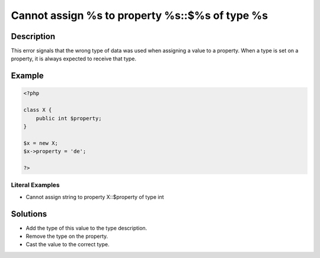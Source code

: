 .. _cannot-assign-%s-to-property-%s::\$%s-of-type-%s:

Cannot assign %s to property %s::$%s of type %s
-----------------------------------------------
 
.. meta::
	:description:
		Cannot assign %s to property %s::$%s of type %s: This error signals that the wrong type of data was used when assigning a value to a property.
	:og:image: https://php-changed-behaviors.readthedocs.io/en/latest/_static/logo.png
	:og:type: article
	:og:title: Cannot assign %s to property %s::$%s of type %s
	:og:description: This error signals that the wrong type of data was used when assigning a value to a property
	:og:url: https://php-errors.readthedocs.io/en/latest/messages/cannot-assign-%25s-to-property-%25s%3A%3A%24%25s-of-type-%25s.html
	:og:locale: en
	:twitter:card: summary_large_image
	:twitter:site: @exakat
	:twitter:title: Cannot assign %s to property %s::$%s of type %s
	:twitter:description: Cannot assign %s to property %s::$%s of type %s: This error signals that the wrong type of data was used when assigning a value to a property
	:twitter:creator: @exakat
	:twitter:image:src: https://php-changed-behaviors.readthedocs.io/en/latest/_static/logo.png

.. raw:: html

	<script type="application/ld+json">{"@context":"https:\/\/schema.org","@graph":[{"@type":"WebPage","@id":"https:\/\/php-errors.readthedocs.io\/en\/latest\/tips\/cannot-assign-%s-to-property-%s::$%s-of-type-%s.html","url":"https:\/\/php-errors.readthedocs.io\/en\/latest\/tips\/cannot-assign-%s-to-property-%s::$%s-of-type-%s.html","name":"Cannot assign %s to property %s::$%s of type %s","isPartOf":{"@id":"https:\/\/www.exakat.io\/"},"datePublished":"Fri, 04 Apr 2025 19:30:28 +0000","dateModified":"Wed, 02 Apr 2025 18:59:38 +0000","description":"This error signals that the wrong type of data was used when assigning a value to a property","inLanguage":"en-US","potentialAction":[{"@type":"ReadAction","target":["https:\/\/php-tips.readthedocs.io\/en\/latest\/tips\/cannot-assign-%s-to-property-%s::$%s-of-type-%s.html"]}]},{"@type":"WebSite","@id":"https:\/\/www.exakat.io\/","url":"https:\/\/www.exakat.io\/","name":"Exakat","description":"Smart PHP static analysis","inLanguage":"en-US"}]}</script>

Description
___________
 
This error signals that the wrong type of data was used when assigning a value to a property. When a type is set on a property, it is always expected to receive that type.

Example
_______

.. code-block:: php

   <?php
   
   class X {
       public int $property;
   }
   
   $x = new X;
   $x->property = 'de';
   
   ?>


Literal Examples
****************
+ Cannot assign string to property X::$property of type int

Solutions
_________

+ Add the type of this value to the type description.
+ Remove the type on the property.
+ Cast the value to the correct type.

